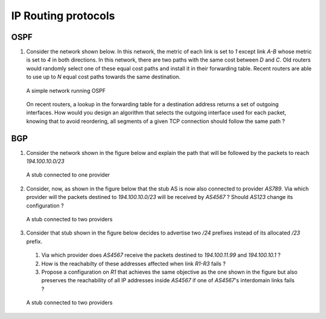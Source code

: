 IP Routing protocols
====================


OSPF
----

1. Consider the network shown below. In this network, the metric of each link is set to `1` except link `A-B` whose metric is set to `4` in both directions. In this network, there are two paths with the same cost between `D` and `C`. Old routers would randomly select one of these equal cost paths and install it in their forwarding table. Recent routers are able to use up to `N` equal cost paths towards the same destination. 

 .. figure:: fig/BGP-figs-010-c.png
    :align: center
    :scale: 70
   
    A simple network running OSPF

 On recent routers, a lookup in the forwarding table for a destination address returns a set of outgoing interfaces. How would you design an algorithm that selects the outgoing interface used for each packet, knowing that to avoid reordering, all segments of a given TCP connection should follow the same path ? 


BGP
---

1. Consider the network shown in the figure below and explain the path that will be followed by the packets to reach `194.100.10.0/23`

 .. figure:: fig/BGP-figs-001-c.png
    :align: center
    :scale: 50
   
    A stub connected to one provider

2. Consider, now, as shown in the figure below that the stub AS is now also connected to provider `AS789`. Via which provider will the packets destined to `194.100.10.0/23` will be received by `AS4567` ? Should `AS123` change its configuration ? 

 .. figure:: fig/BGP-figs-002-c.png
    :align: center
    :scale: 50
   
    A stub connected to two providers

3. Consider that stub shown in the figure below decides to advertise two `/24` prefixes instead of its allocated `/23` prefix. 

 #. Via which provider does `AS4567` receive the packets destined to `194.100.11.99` and `194.100.10.1` ? 
 #. How is the reachabilty of these addresses affected when link `R1-R3` fails ?
 #. Propose a configuration on `R1` that achieves the same objective as the one shown in the figure but also preserves the reachability of all IP addresses inside `AS4567` if one of `AS4567`'s interdomain links fails ?

 .. figure:: fig/BGP-figs-003-c.png
    :align: center
    :scale: 50
   
    A stub connected to two providers



